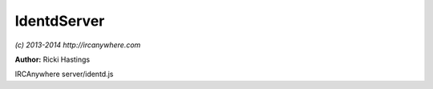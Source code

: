 IdentdServer
============

*(c) 2013-2014 http://ircanywhere.com*

**Author:** Ricki Hastings

IRCAnywhere server/identd.js
 
.. js:class:: IdentdServer.IdentdServer()

   This is the IdentdServer object which creates an integrated identd server and can be turned
   off via the configuration, this is a singleton and should never be instantiated more than once.
    
   The configuration option `identd.enable` and `identd.port` will control whether this runs and what port
   it runs on, the default port is 113 but you can bind it to whatever you like and use iptables
   to forward to 113, without doing that IRCAnywhere will need elevated permissions to bind.

   :returns: void

.. js:function:: IdentdServer.init()

   Initiates the identd server and handles any configuration options

   :returns: void

.. js:function:: IdentdServer.onData(socket, data)

   Handles incoming data to the identd server, this shouldn't ever be called, but the documentation is
   here so people know what the function is doing and where responses are handled etc.
   Protocol information can be found at http://en.wikipedia.org/wiki/Ident_protocol

   :param socket socket: A valid socket from net.createServer callback
   :param bufferobject data: http://nodejs.org/api/net.html#net_event_data
   :returns: void

.. js:function:: IdentdServer.parse(line)

   Once the data has been handled it needs to be parsed so we can figure out what the identd request is
   and respond to it accordingly to validate our connecting user.

   :param string line: The parsed ident line
   :returns: The response for the requester
